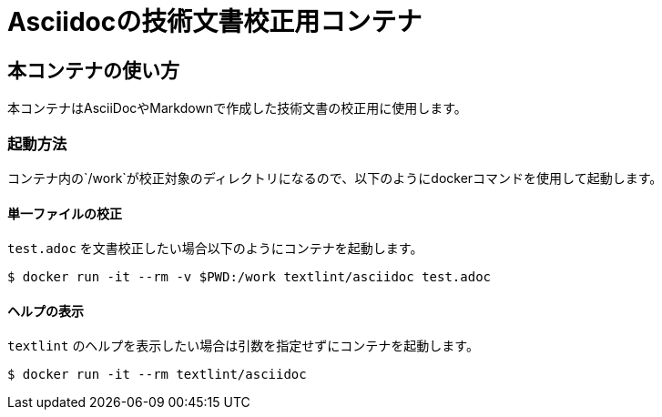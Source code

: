 =  Asciidocの技術文書校正用コンテナ

== 本コンテナの使い方

本コンテナはAsciiDocやMarkdownで作成した技術文書の校正用に使用します。

=== 起動方法
コンテナ内の`/work`が校正対象のディレクトリになるので、以下のようにdockerコマンドを使用して起動します。

==== 単一ファイルの校正

`test.adoc` を文書校正したい場合以下のようにコンテナを起動します。

....
$ docker run -it --rm -v $PWD:/work textlint/asciidoc test.adoc
....

==== ヘルプの表示

`textlint` のヘルプを表示したい場合は引数を指定せずにコンテナを起動します。

....
$ docker run -it --rm textlint/asciidoc
....

